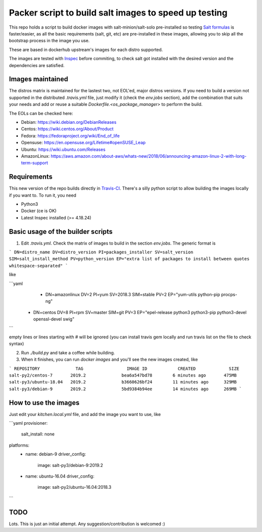 .. _readme:

Packer script to build salt images to speed up testing
======================================================

.. image:: https://travis-ci.com/netmanagers/salt-image-builder.svg?branch=master

This repo holds a script to build docker images with salt-minion/salt-solo pre-installed
so testing `Salt formulas <https://github.com/saltstack-formulas/>`_ is faster/easier, as
all the basic requirements (salt, git, etc) are pre-installed in these images, allowing you
to skip all the bootstrap process in the image you use.

These are based in dockerhub upstream's images for each distro supported.

The images are tested with `Inspec <https://www.inspec.io/>`_ before commiting, to check 
salt got installed with the desired version and the dependencies are satisfied.

Images maintained
-----------------

The distros matrix is maintained for the lastest two, not EOL'ed, major distros versions.
If you need to build a version not supported in the distributed `.travis.yml` file, just modify
it (check the `env.jobs` section), add the combination that suits your needs and add or reuse a
suitable `Dockerfile.<os_package_manager>` to perform the build.

The EOLs can be checked here:

* Debian: https://wiki.debian.org/DebianReleases
* Centos: https://wiki.centos.org/About/Product
* Fedora: https://fedoraproject.org/wiki/End_of_life
* Opensuse: https://en.opensuse.org/Lifetime#openSUSE_Leap
* Ubuntu: https://wiki.ubuntu.com/Releases
* AmazonLinux: https://aws.amazon.com/about-aws/whats-new/2018/06/announcing-amazon-linux-2-with-long-term-support

Requirements
------------

This new version of the repo builds directly in `Travis-CI <https://travis-ci.com/netmanagers/salt-image-builder>`_.
There's a silly python script to allow building the images locally if you want to. To run it, you need

* Python3
* Docker (ce is OK)
* Latest Inspec installed (>= 4.18.24)

Basic usage of the builder scripts
----------------------------------

1. Edit `.travis.yml`. Check the matrix of images to build in the section `env.jobs`. The generic format is

```
DN=distro_name DV=distro_version PI=packages_installer SV=salt_version SIM=salt_install_method PV=python_version EP="extra list of packages to install between quotes whitespace-separated"
```

like

```yaml
    - DN=amazonlinux DV=2 PI=yum SV=2018.3 SIM=stable PV=2 EP="yum-utils python-pip procps-ng"
   - DN=centos DV=8 PI=rpm SV=master SIM=git PV=3 EP="epel-release python3 python3-pip python3-devel openssl-devel swig"

```

empty lines or lines starting with # will be ignored (you can install travis gem locally and run travis list on the file to check syntax)

2. Run `./build.py` and take a coffee while building.

3. When it finishes, you can run `docker images` and you'll see the new images created, like

```
REPOSITORY              TAG                 IMAGE ID            CREATED             SIZE
salt-py2/centos-7       2019.2              bea6a547bd78        6 minutes ago       475MB
salt-py3/ubuntu-18.04   2019.2              b3660626bf24        11 minutes ago      329MB
salt-py3/debian-9       2019.2              5bd9384b94ee        14 minutes ago      269MB
```

How to use the images
---------------------

Just edit your `kitchen.local.yml` file, and add the image you want to use, like

```yaml
provisioner:
  salt_install: none

platforms:
  - name: debian-9
    driver_config:
      image: salt-py3/debian-9:2019.2
  - name: ubuntu-16.04
    driver_config:
        image: salt-py2/ubuntu-16.04:2018.3
```

TODO
----

Lots. This is just an initial attempt. Any suggestion/contribution is welcomed :)
